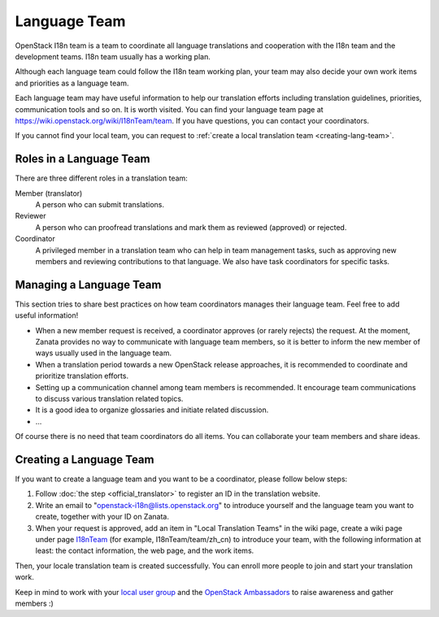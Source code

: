 =============
Language Team
=============

OpenStack I18n team is a team to coordinate all language translations
and cooperation with the I18n team and the development teams.
I18n team usually has a working plan.

Although each language team could follow the I18n team working plan,
your team may also decide your own work items and priorities as a
language team.

Each language team may have useful information to help our translation
efforts including translation guidelines, priorities, communication
tools and so on. It is worth visited.
You can find your language team page at
https://wiki.openstack.org/wiki/I18nTeam/team.
If you have questions, you can contact your coordinators.

If you cannot find your local team, you can request to
:ref:`create a local translation team <creating-lang-team>`.

Roles in a Language Team
------------------------

There are three different roles in a translation team:

Member (translator)
  A person who can submit translations.

Reviewer
  A person who can proofread translations and
  mark them as reviewed (approved) or rejected.

Coordinator
  A privileged member in a translation team who can help
  in team management tasks, such as approving new members
  and reviewing contributions to that language.
  We also have task coordinators for specific tasks.

Managing a Language Team
------------------------

This section tries to share best practices on how team coordinators
manages their language team. Feel free to add useful information!

* When a new member request is received, a coordinator approves (or
  rarely rejects) the request. At the moment, Zanata provides no way
  to communicate with language team members, so it is better to
  inform the new member of ways usually used in the language team.
* When a translation period towards a new OpenStack release approaches,
  it is recommended to coordinate and prioritize translation efforts.
* Setting up a communication channel among team members is recommended.
  It encourage team communications to discuss various translation related
  topics.
* It is a good idea to organize glossaries and initiate related discussion.
* ...

Of course there is no need that team coordinators do all items.
You can collaborate your team members and share ideas.

.. _creating-lang-team:

Creating a Language Team
------------------------

If you want to create a language team and you want to be a coordinator,
please follow below steps:

1. Follow :doc:`the step <official_translator>` to register an ID in
   the translation website.

2. Write an email to "openstack-i18n@lists.openstack.org" to introduce
   yourself and the language team you want to create, together with
   your ID on Zanata.

3. When your request is approved, add an item in "Local Translation
   Teams" in the wiki page, create a wiki page under page
   `I18nTeam <https://wiki.openstack.org/wiki/I18nTeam/team>`_
   (for example, I18nTeam/team/zh_cn) to introduce your team, with
   the following information at least: the contact information,
   the web page, and the work items.

Then, your locale translation team is created successfully.
You can enroll more people to join and start your translation work.

Keep in mind to work with your `local user group
<https://groups.openstack.org/>`_ and the `OpenStack Ambassadors
<https://groups.openstack.org/ambassador-program>`_
to raise awareness and gather members :)

